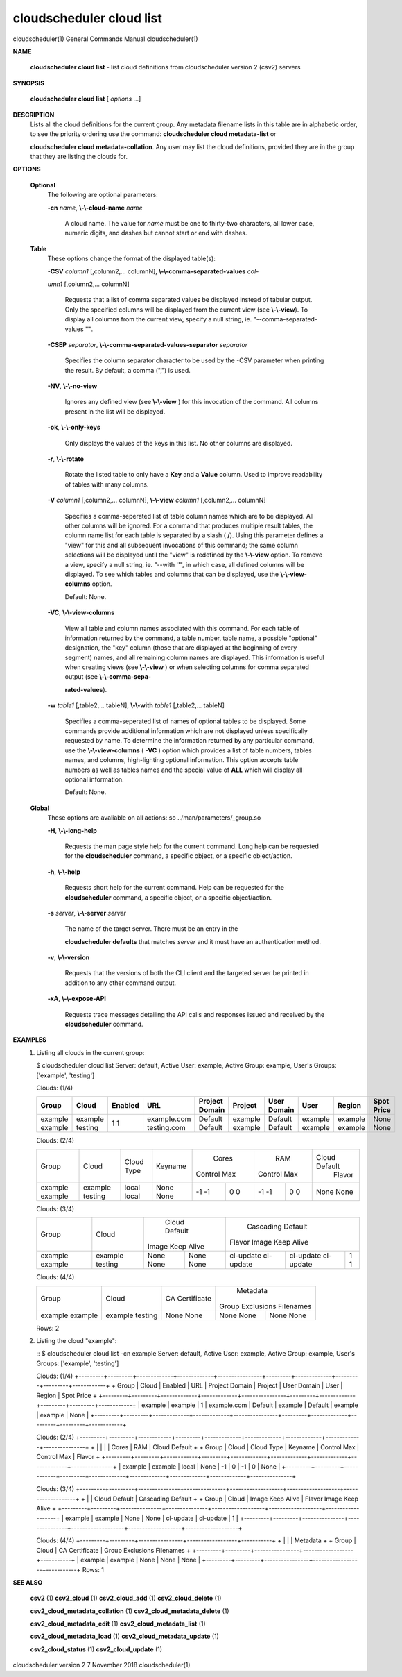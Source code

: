 cloudscheduler cloud list
=========================

cloudscheduler(1)           General Commands Manual          cloudscheduler(1)
 
 
 

**NAME**
       
       **cloudscheduler  cloud list**
       - list cloud definitions from cloudscheduler
       version 2 (csv2) servers
 

**SYNOPSIS**
       
       **cloudscheduler cloud list**
       [
       *options*
       ...]
 

**DESCRIPTION**
       Lists all the cloud definitions for the current  group.   Any  metadata
       filename lists in this table are in alphabetic order, to see the 
       priority ordering use the command:  
       **cloudscheduler  cloud  metadata-list**
       or
       
       **cloudscheduler  cloud  metadata-collation**.
       Any user may list the cloud
       definitions, provided they are in the group that they are  listing  the
       clouds for.
 

**OPTIONS**
   
   **Optional**
       The following are optional parameters:
 
       
       **-cn**
       *name*,
       **\\-\\-cloud-name**
       *name*
              A  cloud  name.   The  value  for 
              *name*
              must be one to thirty-two
              characters, all lower case, numeric digits, and dashes but  
              cannot start or end with dashes.
 
   
   **Table**
       These options change the format of the displayed table(s):
 
       
       **-CSV**
       *column1*
       [,column2,...   columnN],
       **\\-\\-comma-separated-values**
       *col-*
       
       *umn1*
       [,column2,... columnN]
              Requests that a list of  comma  separated  values  be  displayed
              instead  of  tabular output.  Only the specified columns will be
              displayed from the current view (see 
              **\\-\\-view**).
              To  display  all
              columns  from  the  current  view,  specify  a  null string, ie.
              "--comma-separated-values ''".
 
 
       
       **-CSEP**
       *separator*,
       **\\-\\-comma-separated-values-separator**
       *separator*
              Specifies the column separator character to be used by the  -CSV
              parameter  when  printing the result.  By default, a comma (",")
              is used.
 
 
       
       **-NV**,
       **\\-\\-no-view**
              Ignores any defined view (see 
              **\\-\\-view**
              ) for this invocation of the
              command.  All columns present in the list will be displayed.
 
       
       **-ok**,
       **\\-\\-only-keys**
              Only  displays  the  values  of the keys in this list.  No other
              columns are displayed.
 
       
       **-r**,
       **\\-\\-rotate**
              Rotate the listed table to only have a 
              **Key**
              and a
              **Value**
              column.
              Used to improve readability of tables with many columns.
 
       
       **-V**
       *column1*
       [,column2,... columnN],
       **\\-\\-view**
       *column1*
       [,column2,... columnN]
              Specifies a comma-seperated list of table column names which are
              to be displayed.  All other columns will be ignored.  For a 
              command  that produces multiple result tables, the column name list
              for each table is separated by a slash (
              **/**).
              Using this
              parameter  defines a "view" for this and all subsequent invocations of
              this command; the same column selections will be displayed until
              the "view" is redefined by the 
              **\\-\\-view**
              option.  To remove a view,
              specify a null string, ie.  "--with  ''",  in  which  case,  all
              defined columns will be displayed.  To see which tables and 
              columns that can be displayed, use the 
              **\\-\\-view-columns**
              option.
 
              Default: None.
 
       
       **-VC**,
       **\\-\\-view-columns**
              View all table and column names associated  with  this  command.
              For  each  table of information returned by the command, a table
              number, table name, a possible "optional" designation, the "key"
              column  (those that are displayed at the beginning of every 
              segment) names, and all remaining column names are displayed.  This
              information  is  useful when creating views (see 
              **\\-\\-view**
              ) or when
              selecting columns for comma separated output (see  
              **\\-\\-comma-sepa-**
              
              **rated-values**).
 
       
       **-w**
       *table1*
       [,table2,... tableN],
       **\\-\\-with**
       *table1*
       [,table2,... tableN]
              Specifies  a comma-seperated list of names of optional tables to
              be displayed.   Some  commands  provide  additional  information
              which  are  not displayed unless specifically requested by name.
              To determine the information returned by any particular command,
              use the 
              **\\-\\-view-columns**
              (
              **-VC**
              ) option which provides a list of
              table numbers, tables names, and columns,  high-lighting  optional
              information.   This  option  accepts  table  numbers  as well as
              tables names and the special value of 
              **ALL**
              which will display all
              optional information.
 
              Default: None.
 
   
   **Global**
       These   options   are   avaliable  on  all  actions:.so  
       ../man/parameters/_group.so
 
       
       **-H**,
       **\\-\\-long-help**
              Requests the man page style help for the current command.   Long
              help can be requested for the 
              **cloudscheduler**
              command, a specific
              object, or a specific object/action.
 
       
       **-h**,
       **\\-\\-help**
              Requests short help  for  the  current  command.   Help  can  be
              requested  for the 
              **cloudscheduler**
              command, a specific object, or
              a specific object/action.
 
       
       **-s**
       *server*,
       **\\-\\-server**
       *server*
              The name of the target server.  There must be an  entry  in  the
              
              **cloudscheduler  defaults**
              that matches
              *server*
              and it must have an
              authentication method.
 
       
       **-v**,
       **\\-\\-version**
              Requests that the versions of both the CLI client and  the  
              targeted server be printed in addition to any other command output.
 
       
       **-xA**,
       **\\-\\-expose-API**
              Requests  trace  messages  detailing the API calls and responses
              issued and received by the 
              **cloudscheduler**
              command.
 

**EXAMPLES**
       1.     Listing all clouds in the current group:

              $ cloudscheduler cloud list
              Server: default, Active User: example, Active Group: example, User's Groups: ['example', 'testing']
 
              Clouds: (1/4)

              +---------+---------+-------------+-------------+----------------+---------+-------------+---------+---------+------------+
              + Group   | Cloud   | Enabled     | URL         | Project Domain | Project | User Domain | User    | Region  | Spot Price +
              +=========+=========+=============+=============+================+=========+=============+=========+=========+============+
              | example | example | 1           | example.com | Default        | example | Default     | example | example | None       |
              | example | testing | 1           | testing.com | Default        | example | Default     | example | example | None       |
              +---------+---------+-------------+-------------+----------------+---------+-------------+---------+---------+------------+
 
              Clouds: (2/4)

              +---------+---------+------------+---------+-------------+-------------+-------------+-------------+---------------+
              +         |         |            |         |           Cores           |            RAM            | Cloud Default +
              +  Group  |  Cloud  | Cloud Type | Keyname |   Control         Max     |   Control         Max     |    Flavor     +
              +---------+---------+------------+---------+-------------+-------------+-------------+-------------+---------------+
              | example | example | local      | None    | -1          | 0           | -1          | 0           | None          |
              | example | testing | local      | None    | -1          | 0           | -1          | 0           | None          |
              +---------+---------+------------+---------+-------------+-------------+-------------+-------------+---------------+
 
              Clouds: (3/4)

              +---------+---------+---------------+---------------+-------------------+-------------------+-------------------+
              +         |         |         Cloud Default         |                     Cascading Default                     +
              +  Group  |  Cloud  |     Image        Keep Alive   |      Flavor               Image            Keep Alive     +
              +---------+---------+---------------+---------------+-------------------+-------------------+-------------------+
              | example | example | None          | None          | cl-update         | cl-update         | 1                 |
              | example | testing | None          | None          | cl-update         | cl-update         | 1                 |
              +---------+---------+---------------+---------------+-------------------+-------------------+-------------------+
 
              Clouds: (4/4)

              +---------+---------+----------------+------------------+-----------+
              +         |         |                |           Metadata           +
              +  Group  |  Cloud  | CA Certificate | Group Exclusions   Filenames +
              +---------+---------+----------------+------------------+-----------+
              | example | example | None           | None             | None      |
              | example | testing | None           | None             | None      |
              +---------+---------+----------------+------------------+-----------+

              Rows: 2
 
       2.     Listing the cloud "example":

              ::
              $ cloudscheduler cloud list -cn example
              Server: default, Active User: example, Active Group: example, User's Groups: ['example', 'testing']
 
              Clouds: (1/4)
              +---------+---------+-------------+-------------+----------------+---------+-------------+---------+---------+------------+
              + Group   | Cloud   | Enabled     | URL         | Project Domain | Project | User Domain | User    | Region  | Spot Price +
              +---------+---------+-------------+-------------+----------------+---------+-------------+---------+---------+------------+
              | example | example | 1           | example.com | Default        | example | Default     | example | example | None       |
              +---------+---------+-------------+-------------+----------------+---------+-------------+---------+---------+------------+
 
              Clouds: (2/4)
              +---------+---------+------------+---------+-------------+-------------+-------------+-------------+---------------+
              +         |         |            |         |           Cores           |            RAM            | Cloud Default +
              +  Group  |  Cloud  | Cloud Type | Keyname |   Control         Max     |   Control         Max     |    Flavor     +
              +---------+---------+------------+---------+-------------+-------------+-------------+-------------+---------------+
              | example | example | local      | None    | -1          | 0           | -1          | 0           | None          |
              +---------+---------+------------+---------+-------------+-------------+-------------+-------------+---------------+
 
              Clouds: (3/4)
              +---------+---------+---------------+---------------+-------------------+-------------------+-------------------+
              +         |         |         Cloud Default         |                     Cascading Default                     +
              +  Group  |  Cloud  |     Image        Keep Alive   |      Flavor               Image            Keep Alive     +
              +---------+---------+---------------+---------------+-------------------+-------------------+-------------------+
              | example | example | None          | None          | cl-update         | cl-update         | 1                 |
              +---------+---------+---------------+---------------+-------------------+-------------------+-------------------+
 
              Clouds: (4/4)
              +---------+---------+----------------+------------------+-----------+
              +         |         |                |           Metadata           +
              +  Group  |  Cloud  | CA Certificate | Group Exclusions   Filenames +
              +---------+---------+----------------+------------------+-----------+
              | example | example | None           | None             | None      |
              +---------+---------+----------------+------------------+-----------+
              Rows: 1
 

**SEE ALSO**
       
       **csv2**
       (1)
       **csv2_cloud**
       (1)
       **csv2_cloud_add**
       (1)
       **csv2_cloud_delete**
       (1)
       
       **csv2_cloud_metadata_collation**
       (1)
       **csv2_cloud_metadata_delete**
       (1)
       
       **csv2_cloud_metadata_edit**
       (1)
       **csv2_cloud_metadata_list**
       (1)
       
       **csv2_cloud_metadata_load**
       (1)
       **csv2_cloud_metadata_update**
       (1)
       
       **csv2_cloud_status**
       (1)
       **csv2_cloud_update**
       (1)
 
 
 
cloudscheduler version 2        7 November 2018              cloudscheduler(1)
